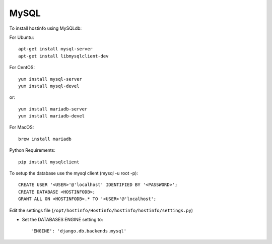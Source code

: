 MySQL
=====

To install hostinfo using MySQLdb:

For Ubuntu::

    apt-get install mysql-server
    apt-get install libmysqlclient-dev

For CentOS::

    yum install mysql-server
    yum install mysql-devel

or::

    yum install mariadb-server
    yum install mariadb-devel

For MacOS::

    brew install mariadb

Python Requirements::

    pip install mysqlclient

To setup the database use the mysql client (mysql -u root -p)::

    CREATE USER '<USER>'@'localhost' IDENTIFIED BY '<PASSWORD>';
    CREATE DATABASE <HOSTINFODB>;
    GRANT ALL ON <HOSTINFODB>.* TO '<USER>'@'localhost';

Edit the settings file (``/opt/hostinfo/Hostinfo/hostinfo/hostinfo/settings.py``)

* Set the DATABASES ENGINE setting to::

    'ENGINE': 'django.db.backends.mysql'

